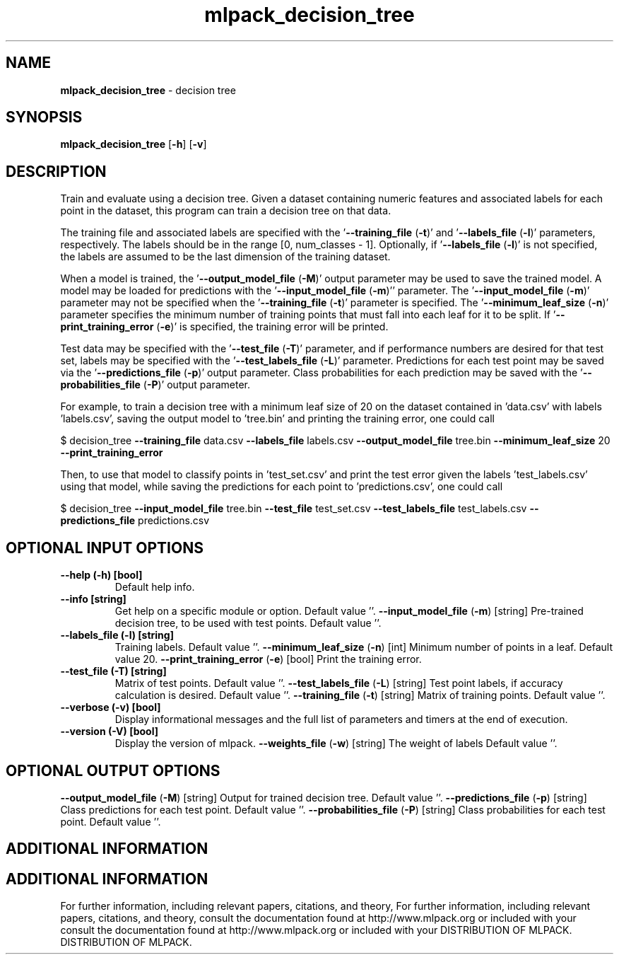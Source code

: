 .\" Text automatically generated by txt2man
.TH mlpack_decision_tree  "1" "" ""
.SH NAME
\fBmlpack_decision_tree \fP- decision tree
.SH SYNOPSIS
.nf
.fam C
 \fBmlpack_decision_tree\fP [\fB-h\fP] [\fB-v\fP]  
.fam T
.fi
.fam T
.fi
.SH DESCRIPTION


Train and evaluate using a decision tree. Given a dataset containing numeric
features and associated labels for each point in the dataset, this program can
train a decision tree on that data.
.PP
The training file and associated labels are specified with the
\(cq\fB--training_file\fP (\fB-t\fP)' and '\fB--labels_file\fP (\fB-l\fP)' parameters, respectively. The
labels should be in the range [0, num_classes - 1]. Optionally, if
\(cq\fB--labels_file\fP (\fB-l\fP)' is not specified, the labels are assumed to be the last
dimension of the training dataset.
.PP
When a model is trained, the '\fB--output_model_file\fP (\fB-M\fP)' output parameter may
be used to save the trained model. A model may be loaded for predictions with
the '\fB--input_model_file\fP (\fB-m\fP)'' parameter. The '\fB--input_model_file\fP (\fB-m\fP)'
parameter may not be specified when the '\fB--training_file\fP (\fB-t\fP)' parameter is
specified. The '\fB--minimum_leaf_size\fP (\fB-n\fP)' parameter specifies the minimum
number of training points that must fall into each leaf for it to be split. 
If '\fB--print_training_error\fP (\fB-e\fP)' is specified, the training error will be
printed.
.PP
Test data may be specified with the '\fB--test_file\fP (\fB-T\fP)' parameter, and if
performance numbers are desired for that test set, labels may be specified
with the '\fB--test_labels_file\fP (\fB-L\fP)' parameter. Predictions for each test point
may be saved via the '\fB--predictions_file\fP (\fB-p\fP)' output parameter. Class
probabilities for each prediction may be saved with the '\fB--probabilities_file\fP
(\fB-P\fP)' output parameter.
.PP
For example, to train a decision tree with a minimum leaf size of 20 on the
dataset contained in 'data.csv' with labels 'labels.csv', saving the output
model to 'tree.bin' and printing the training error, one could call
.PP
$ decision_tree \fB--training_file\fP data.csv \fB--labels_file\fP labels.csv
\fB--output_model_file\fP tree.bin \fB--minimum_leaf_size\fP 20 \fB--print_training_error\fP
.PP
Then, to use that model to classify points in 'test_set.csv' and print the
test error given the labels 'test_labels.csv' using that model, while saving
the predictions for each point to 'predictions.csv', one could call 
.PP
$ decision_tree \fB--input_model_file\fP tree.bin \fB--test_file\fP test_set.csv
\fB--test_labels_file\fP test_labels.csv \fB--predictions_file\fP predictions.csv
.SH OPTIONAL INPUT OPTIONS 

.TP
.B
\fB--help\fP (\fB-h\fP) [bool]
Default help info.
.TP
.B
\fB--info\fP [string]
Get help on a specific module or option. 
Default value ''.
\fB--input_model_file\fP (\fB-m\fP) [string] 
Pre-trained decision tree, to be used with test
points. Default value ''.
.TP
.B
\fB--labels_file\fP (\fB-l\fP) [string]
Training labels. Default value ''.
\fB--minimum_leaf_size\fP (\fB-n\fP) [int] 
Minimum number of points in a leaf. Default
value 20.
\fB--print_training_error\fP (\fB-e\fP) [bool] 
Print the training error.
.TP
.B
\fB--test_file\fP (\fB-T\fP) [string]
Matrix of test points. Default value ''.
\fB--test_labels_file\fP (\fB-L\fP) [string] 
Test point labels, if accuracy calculation is
desired. Default value ''.
\fB--training_file\fP (\fB-t\fP) [string] 
Matrix of training points. Default value ''.
.TP
.B
\fB--verbose\fP (\fB-v\fP) [bool]
Display informational messages and the full list
of parameters and timers at the end of
execution.
.TP
.B
\fB--version\fP (\fB-V\fP) [bool]
Display the version of mlpack.
\fB--weights_file\fP (\fB-w\fP) [string] The weight of labels Default value ''.
.SH OPTIONAL OUTPUT OPTIONS 

\fB--output_model_file\fP (\fB-M\fP) [string] 
Output for trained decision tree. Default value
\(cq'.
\fB--predictions_file\fP (\fB-p\fP) [string] 
Class predictions for each test point. Default
value ''.
\fB--probabilities_file\fP (\fB-P\fP) [string] 
Class probabilities for each test point. 
Default value ''.
.SH ADDITIONAL INFORMATION
.SH ADDITIONAL INFORMATION


For further information, including relevant papers, citations, and theory,
For further information, including relevant papers, citations, and theory,
consult the documentation found at http://www.mlpack.org or included with your
consult the documentation found at http://www.mlpack.org or included with your
DISTRIBUTION OF MLPACK.
DISTRIBUTION OF MLPACK.
